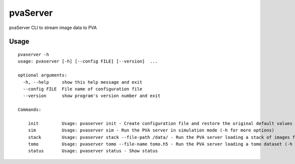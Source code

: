 =========
pvaServer
=========

pvaServer CLI to stream image data to PVA

Usage
=====

::

	pvaserver -h
	usage: pvaserver [-h] [--config FILE] [--version]  ...

	optional arguments:
	  -h, --help     show this help message and exit
	  --config FILE  File name of configuration file
	  --version      show program's version number and exit

	Commands:
	  
	    init         Usage: pvaserver init - Create configuration file and restore the original default values
	    sim          Usage: pvaserver sim - Run the PVA server in simulation mode (-h for more options)
	    stack        Usage: pvaserver stack --file-path /data/ - Run the PVA server loading a stack of images from a folder (-h for more options)
	    tomo         Usage: pvaserver tomo --file-name tomo.h5 - Run the PVA server loading a tomo dataset (-h for more options)
	    status       Usage: pvaserver status - Show status


